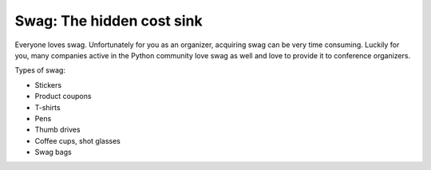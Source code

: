 
Swag: The hidden cost sink
==========================

Everyone loves swag. Unfortunately for you as an organizer, acquiring swag can be very time consuming. Luckily for you, many companies active in the Python community love swag as well and love to provide it to conference organizers. 

Types of swag:

* Stickers
* Product coupons
* T-shirts
* Pens
* Thumb drives
* Coffee cups, shot glasses
* Swag bags